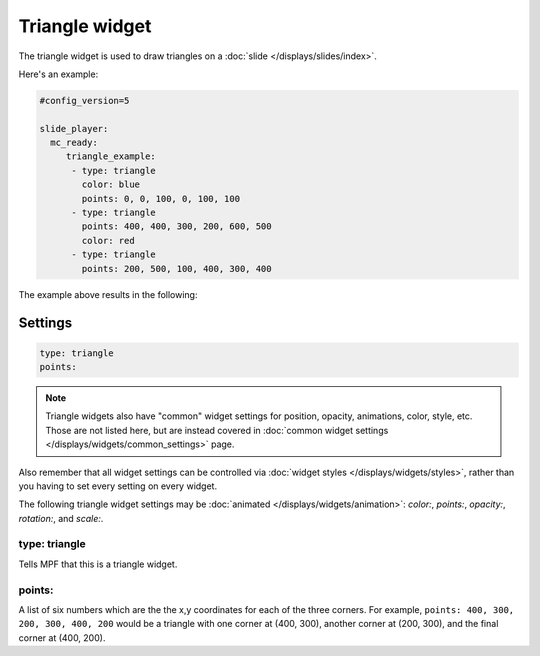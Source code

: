 Triangle widget
===============

The triangle widget is used to draw triangles on a :doc:`slide </displays/slides/index>`.

Here's an example:

.. code-block:: mpf-config

   #config_version=5

   slide_player:
     mc_ready:
        triangle_example:
         - type: triangle
           color: blue
           points: 0, 0, 100, 0, 100, 100
         - type: triangle
           points: 400, 400, 300, 200, 600, 500
           color: red
         - type: triangle
           points: 200, 500, 100, 400, 300, 400

The example above results in the following:

.. image:: /displays/images/triangle.png

Settings
--------

.. code-block:: yaml

   type: triangle
   points:

.. note:: Triangle widgets also have "common" widget settings for position, opacity,
   animations, color, style, etc. Those are not listed here, but are instead covered in
   :doc:`common widget settings </displays/widgets/common_settings>` page.

Also remember that all widget settings can be controlled via
:doc:`widget styles </displays/widgets/styles>`, rather than
you having to set every setting on every widget.

The following triangle widget settings may be :doc:`animated </displays/widgets/animation>`: `color:`,
`points:`, `opacity:`, `rotation:`, and `scale:`.

type: triangle
~~~~~~~~~~~~~~

Tells MPF that this is a triangle widget.

points:
~~~~~~~

A list of six numbers which are the the x,y coordinates for each of the three corners.
For example, ``points: 400, 300, 200, 300, 400, 200`` would be a triangle with one corner
at (400, 300), another corner at (200, 300), and the final corner at (400, 200).
